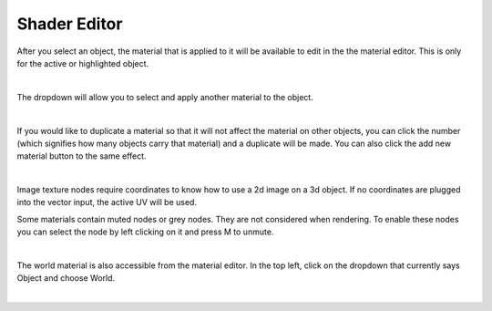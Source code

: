 Shader Editor
====
After you select an object, the material that is applied to it will be available to edit in the the material editor. This is only for the active or highlighted object. 

.. image:: img/SelectMat.gif

|

The dropdown will allow you to select and apply another material to the object.

.. image:: img/MatDropdown.gif

|

If you would like to duplicate a material so that it will not affect the material on other objects, you can click the number (which signifies how many objects carry that material) and a duplicate will be made. You can also click the add new material button to the same effect.

.. image:: img/DupeMat.gif

|

Image texture nodes require coordinates to know how to use a 2d image on a 3d object. If no coordinates are plugged into the vector input, the active UV will be used.

Some materials contain muted nodes or grey nodes. They are not considered when rendering. To enable these nodes you can select the node by left clicking on it and press M to unmute.

.. image:: img/UnmuteNode.gif

|

The world material is also accessible from the material editor. In the top left, click on the dropdown that currently says Object and choose World.

.. image:: img/ObjWorld.gif

|
